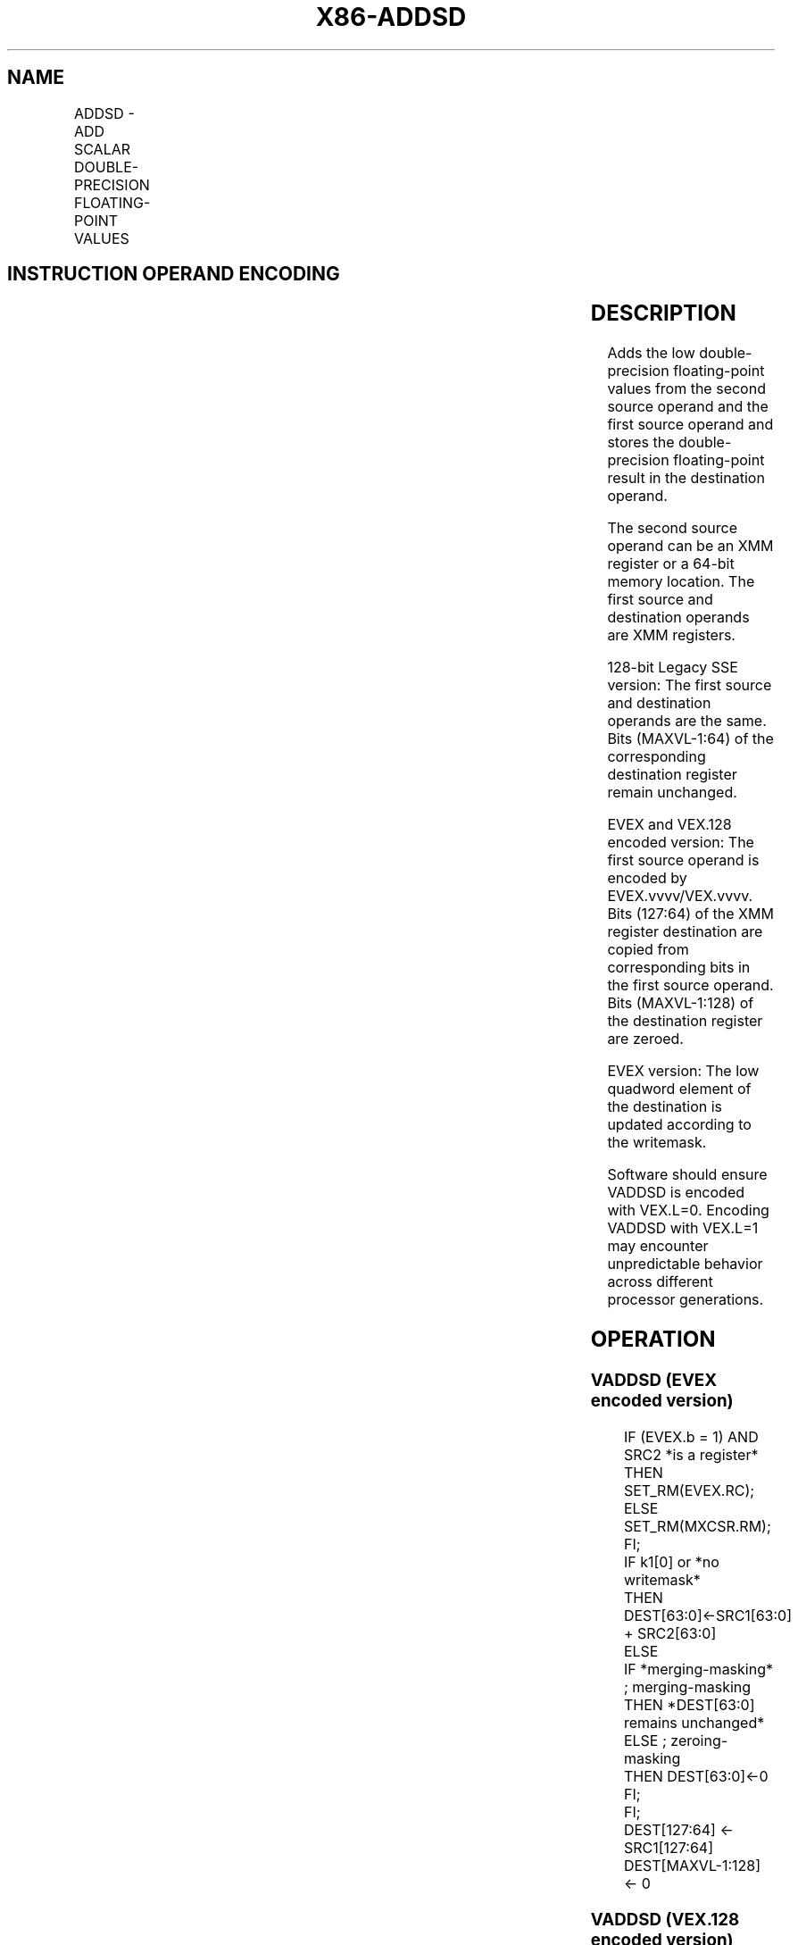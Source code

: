 .nh
.TH "X86-ADDSD" "7" "May 2019" "TTMO" "Intel x86-64 ISA Manual"
.SH NAME
ADDSD - ADD SCALAR DOUBLE-PRECISION FLOATING-POINT VALUES
.TS
allbox;
l l l l l 
l l l l l .
\fB\fCOpcode/Instruction\fR	\fB\fCOp/En\fR	\fB\fC64/32 bit Mode Support\fR	\fB\fCCPUID Feature Flag\fR	\fB\fCDescription\fR
T{
F2 0F 58 /r ADDSD xmm1, xmm2/m64
T}
	A	V/V	SSE2	T{
Add the low double\-precision floating\-point value from xmm2/mem to xmm1 and store the result in xmm1.
T}
T{
VEX.LIG.F2.0F.WIG 58 /r VADDSD xmm1, xmm2, xmm3/m64
T}
	B	V/V	AVX	T{
Add the low double\-precision floating\-point value from xmm3/mem to xmm2 and store the result in xmm1.
T}
T{
EVEX.LIG.F2.0F.W1 58 /r VADDSD xmm1 {k1}{z}, xmm2, xmm3/m64{er}
T}
	C	V/V	AVX512F	T{
Add the low double\-precision floating\-point value from xmm3/m64 to xmm2 and store the result in xmm1 with writemask k1.
T}
.TE

.SH INSTRUCTION OPERAND ENCODING
.TS
allbox;
l l l l l l 
l l l l l l .
Op/En	Tuple Type	Operand 1	Operand 2	Operand 3	Operand 4
A	NA	ModRM:reg (r, w)	ModRM:r/m (r)	NA	NA
B	NA	ModRM:reg (w)	VEX.vvvv	ModRM:r/m (r)	NA
C	Tuple1 Scalar	ModRM:reg (w)	EVEX.vvvv	ModRM:r/m (r)	NA
.TE

.SH DESCRIPTION
.PP
Adds the low double\-precision floating\-point values from the second
source operand and the first source operand and stores the
double\-precision floating\-point result in the destination operand.

.PP
The second source operand can be an XMM register or a 64\-bit memory
location. The first source and destination operands are XMM registers.

.PP
128\-bit Legacy SSE version: The first source and destination operands
are the same. Bits (MAXVL\-1:64) of the corresponding destination
register remain unchanged.

.PP
EVEX and VEX.128 encoded version: The first source operand is encoded by
EVEX.vvvv/VEX.vvvv. Bits (127:64) of the XMM register destination are
copied from corresponding bits in the first source operand. Bits
(MAXVL\-1:128) of the destination register are zeroed.

.PP
EVEX version: The low quadword element of the destination is updated
according to the writemask.

.PP
Software should ensure VADDSD is encoded with VEX.L=0. Encoding VADDSD
with VEX.L=1 may encounter unpredictable behavior across different
processor generations.

.SH OPERATION
.SS VADDSD (EVEX encoded version)
.PP
.RS

.nf
IF (EVEX.b = 1) AND SRC2 *is a register*
    THEN
        SET\_RM(EVEX.RC);
    ELSE
        SET\_RM(MXCSR.RM);
FI;
IF k1[0] or *no writemask*
    THEN DEST[63:0]←SRC1[63:0] + SRC2[63:0]
    ELSE
        IF *merging\-masking* ; merging\-masking
            THEN *DEST[63:0] remains unchanged*
            ELSE ; zeroing\-masking
                THEN DEST[63:0]←0
        FI;
FI;
DEST[127:64] ← SRC1[127:64]
DEST[MAXVL\-1:128] ← 0

.fi
.RE

.SS VADDSD (VEX.128 encoded version)
.PP
.RS

.nf
DEST[63:0]←SRC1[63:0] + SRC2[63:0]
DEST[127:64] ←SRC1[127:64]
DEST[MAXVL\-1:128] ←0

.fi
.RE

.SS ADDSD (128\-bit Legacy SSE version)
.PP
.RS

.nf
DEST[63:0]←DEST[63:0] + SRC[63:0]
DEST[MAXVL\-1:64] (Unmodified)

.fi
.RE

.SH INTEL C/C++ COMPILER INTRINSIC EQUIVALENT
.PP
.RS

.nf
VADDSD \_\_m128d \_mm\_mask\_add\_sd (\_\_m128d s, \_\_mmask8 k, \_\_m128d a, \_\_m128d b);

VADDSD \_\_m128d \_mm\_maskz\_add\_sd (\_\_mmask8 k, \_\_m128d a, \_\_m128d b);

VADDSD \_\_m128d \_mm\_add\_round\_sd (\_\_m128d a, \_\_m128d b, int);

VADDSD \_\_m128d \_mm\_mask\_add\_round\_sd (\_\_m128d s, \_\_mmask8 k, \_\_m128d a, \_\_m128d b, int);

VADDSD \_\_m128d \_mm\_maskz\_add\_round\_sd (\_\_mmask8 k, \_\_m128d a, \_\_m128d b, int);

ADDSD \_\_m128d \_mm\_add\_sd (\_\_m128d a, \_\_m128d b);

.fi
.RE

.SH SIMD FLOATING\-POINT EXCEPTIONS
.PP
Overflow, Underflow, Invalid, Precision, Denormal

.SH OTHER EXCEPTIONS
.PP
VEX\-encoded instruction, see Exceptions Type 3.

.PP
EVEX\-encoded instruction, see Exceptions Type E3.

.SH SEE ALSO
.PP
x86\-manpages(7) for a list of other x86\-64 man pages.

.SH COLOPHON
.PP
This UNOFFICIAL, mechanically\-separated, non\-verified reference is
provided for convenience, but it may be incomplete or broken in
various obvious or non\-obvious ways. Refer to Intel® 64 and IA\-32
Architectures Software Developer’s Manual for anything serious.

.br
This page is generated by scripts; therefore may contain visual or semantical bugs. Please report them (or better, fix them) on https://github.com/ttmo-O/x86-manpages.

.br
Copyleft TTMO 2020 (Turkish Unofficial Chamber of Reverse Engineers - https://ttmo.re).
